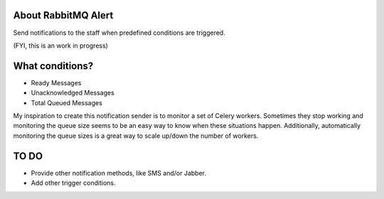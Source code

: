 About RabbitMQ Alert
====================

Send notifications to the staff when predefined conditions are triggered.

(FYI, this is an work in progress)

What conditions?
================

* Ready Messages
* Unacknowledged Messages
* Total Queued Messages

My inspiration to create this notification sender is to monitor a set of Celery workers. Sometimes they stop working and monitoring the queue size seems to be an easy way to know when these situations happen. Additionally, automatically monitoring the queue sizes is a great way to scale up/down the number of workers.


TO DO
=====

* Provide other notification methods, like SMS and/or Jabber.
* Add other trigger conditions.

